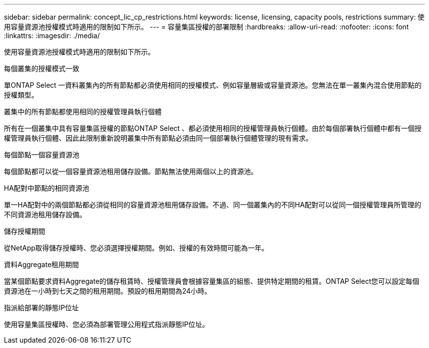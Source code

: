 ---
sidebar: sidebar 
permalink: concept_lic_cp_restrictions.html 
keywords: license, licensing, capacity pools, restrictions 
summary: 使用容量資源池授權模式時適用的限制如下所示。 
---
= 容量集區授權的部署限制
:hardbreaks:
:allow-uri-read: 
:nofooter: 
:icons: font
:linkattrs: 
:imagesdir: ./media/


[role="lead"]
使用容量資源池授權模式時適用的限制如下所示。

.每個叢集的授權模式一致
單ONTAP Select 一資料叢集內的所有節點都必須使用相同的授權模式、例如容量層級或容量資源池。您無法在單一叢集內混合使用節點的授權類型。

.叢集中的所有節點都使用相同的授權管理員執行個體
所有在一個叢集中具有容量集區授權的節點ONTAP Select 、都必須使用相同的授權管理員執行個體。由於每個部署執行個體中都有一個授權管理員執行個體、因此此限制重新說明叢集中所有節點必須由同一個部署執行個體管理的現有需求。

.每個節點一個容量資源池
每個節點都可以從一個容量資源池租用儲存設備。節點無法使用兩個以上的資源池。

.HA配對中節點的相同資源池
單一HA配對中的兩個節點都必須從相同的容量資源池租用儲存設備。不過、同一個叢集內的不同HA配對可以從同一個授權管理員所管理的不同資源池租用儲存設備。

.儲存授權期間
從NetApp取得儲存授權時、您必須選擇授權期間。例如、授權的有效時間可能為一年。

.資料Aggregate租用期間
當某個節點要求資料Aggregate的儲存租賃時、授權管理員會根據容量集區的組態、提供特定期間的租賃。ONTAP Select您可以設定每個資源池在一小時到七天之間的租用期間。預設的租用期間為24小時。

.指派給部署的靜態IP位址
使用容量集區授權時、您必須為部署管理公用程式指派靜態IP位址。
